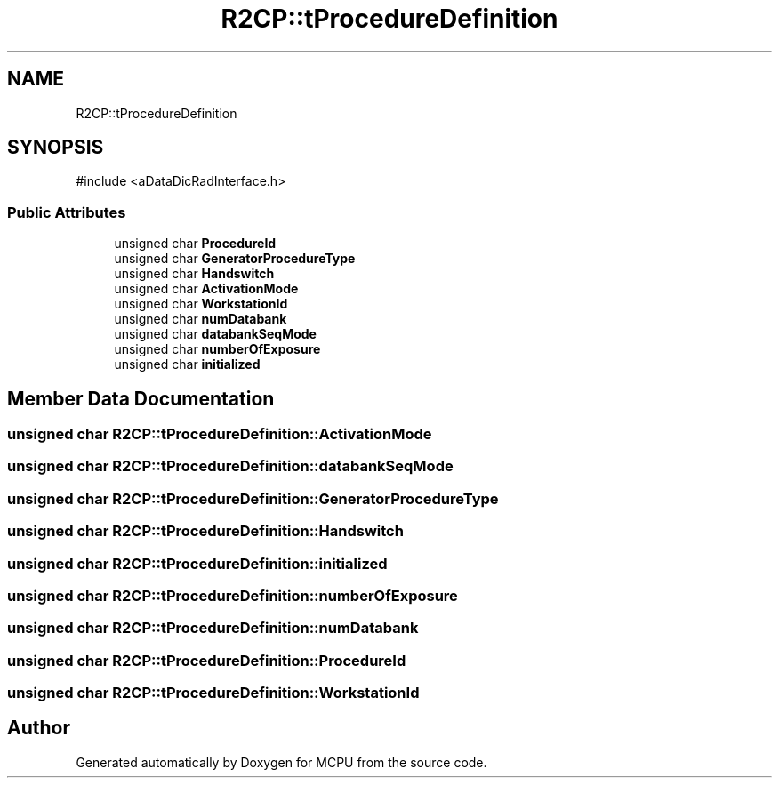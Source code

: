 .TH "R2CP::tProcedureDefinition" 3 "MCPU" \" -*- nroff -*-
.ad l
.nh
.SH NAME
R2CP::tProcedureDefinition
.SH SYNOPSIS
.br
.PP
.PP
\fR#include <aDataDicRadInterface\&.h>\fP
.SS "Public Attributes"

.in +1c
.ti -1c
.RI "unsigned char \fBProcedureId\fP"
.br
.ti -1c
.RI "unsigned char \fBGeneratorProcedureType\fP"
.br
.ti -1c
.RI "unsigned char \fBHandswitch\fP"
.br
.ti -1c
.RI "unsigned char \fBActivationMode\fP"
.br
.ti -1c
.RI "unsigned char \fBWorkstationId\fP"
.br
.ti -1c
.RI "unsigned char \fBnumDatabank\fP"
.br
.ti -1c
.RI "unsigned char \fBdatabankSeqMode\fP"
.br
.ti -1c
.RI "unsigned char \fBnumberOfExposure\fP"
.br
.ti -1c
.RI "unsigned char \fBinitialized\fP"
.br
.in -1c
.SH "Member Data Documentation"
.PP 
.SS "unsigned char R2CP::tProcedureDefinition::ActivationMode"

.SS "unsigned char R2CP::tProcedureDefinition::databankSeqMode"

.SS "unsigned char R2CP::tProcedureDefinition::GeneratorProcedureType"

.SS "unsigned char R2CP::tProcedureDefinition::Handswitch"

.SS "unsigned char R2CP::tProcedureDefinition::initialized"

.SS "unsigned char R2CP::tProcedureDefinition::numberOfExposure"

.SS "unsigned char R2CP::tProcedureDefinition::numDatabank"

.SS "unsigned char R2CP::tProcedureDefinition::ProcedureId"

.SS "unsigned char R2CP::tProcedureDefinition::WorkstationId"


.SH "Author"
.PP 
Generated automatically by Doxygen for MCPU from the source code\&.
